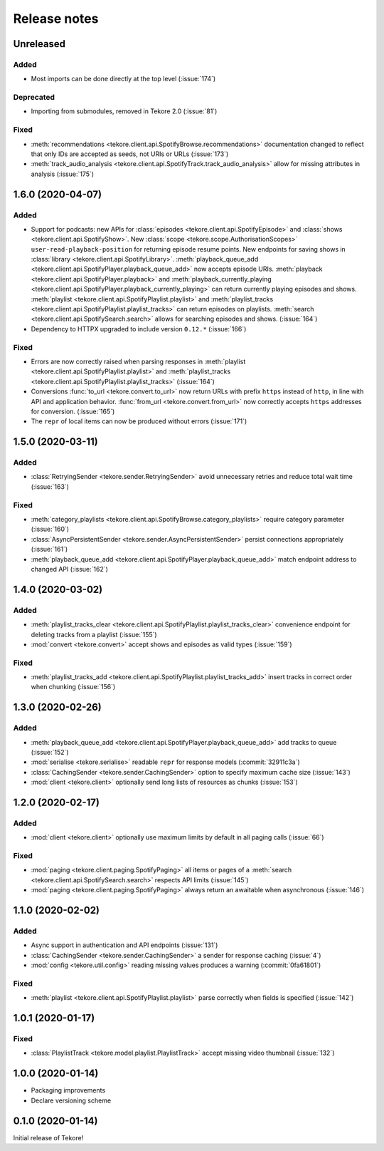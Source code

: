 Release notes
=============
Unreleased
----------
Added
*****
- Most imports can be done directly at the top level (:issue:`174`)

Deprecated
**********
- Importing from submodules, removed in Tekore 2.0 (:issue:`81`)

Fixed
*****
- :meth:`recommendations <tekore.client.api.SpotifyBrowse.recommendations>`
  documentation changed to reflect that only IDs are accepted as seeds,
  not URIs or URLs (:issue:`173`)
- :meth:`track_audio_analysis <tekore.client.api.SpotifyTrack.track_audio_analysis>`
  allow for missing attributes in analysis (:issue:`175`)

1.6.0 (2020-04-07)
------------------
Added
*****
- Support for podcasts: new APIs for
  :class:`episodes <tekore.client.api.SpotifyEpisode>`
  and :class:`shows <tekore.client.api.SpotifyShow>`.
  New :class:`scope <tekore.scope.AuthorisationScopes>`
  ``user-read-playback-position`` for returning episode resume points.
  New endpoints for saving shows in
  :class:`library <tekore.client.api.SpotifyLibrary>`.
  :meth:`playback_queue_add <tekore.client.api.SpotifyPlayer.playback_queue_add>`
  now accepts episode URIs.
  :meth:`playback <tekore.client.api.SpotifyPlayer.playback>` and
  :meth:`playback_currently_playing <tekore.client.api.SpotifyPlayer.playback_currently_playing>`
  can return currently playing episodes and shows.
  :meth:`playlist <tekore.client.api.SpotifyPlaylist.playlist>` and
  :meth:`playlist_tracks <tekore.client.api.SpotifyPlaylist.playlist_tracks>`
  can return episodes on playlists.
  :meth:`search <tekore.client.api.SpotifySearch.search>` allows for searching
  episodes and shows.
  (:issue:`164`)
- Dependency to HTTPX upgraded to include version ``0.12.*`` (:issue:`166`)

Fixed
*****
- Errors are now correctly raised when parsing responses in
  :meth:`playlist <tekore.client.api.SpotifyPlaylist.playlist>` and
  :meth:`playlist_tracks <tekore.client.api.SpotifyPlaylist.playlist_tracks>`
  (:issue:`164`)
- Conversions :func:`to_url <tekore.convert.to_url>` now return URLs with
  prefix ``https`` instead of ``http``, in line with API and application
  behavior. :func:`from_url <tekore.convert.from_url>` now correctly
  accepts ``https`` addresses for conversion. (:issue:`165`)
- The ``repr`` of local items can now be produced without errors (:issue:`171`)

1.5.0 (2020-03-11)
------------------
Added
*****
- :class:`RetryingSender <tekore.sender.RetryingSender>`
  avoid unnecessary retries and reduce total wait time (:issue:`163`)

Fixed
*****
- :meth:`category_playlists <tekore.client.api.SpotifyBrowse.category_playlists>`
  require category parameter (:issue:`160`)
- :class:`AsyncPersistentSender <tekore.sender.AsyncPersistentSender>`
  persist connections appropriately (:issue:`161`)
- :meth:`playback_queue_add <tekore.client.api.SpotifyPlayer.playback_queue_add>`
  match endpoint address to changed API (:issue:`162`)

1.4.0 (2020-03-02)
------------------
Added
*****
- :meth:`playlist_tracks_clear <tekore.client.api.SpotifyPlaylist.playlist_tracks_clear>`
  convenience endpoint for deleting tracks from a playlist (:issue:`155`)
- :mod:`convert <tekore.convert>`
  accept shows and episodes as valid types (:issue:`159`)

Fixed
*****
- :meth:`playlist_tracks_add <tekore.client.api.SpotifyPlaylist.playlist_tracks_add>`
  insert tracks in correct order when chunking (:issue:`156`)

1.3.0 (2020-02-26)
------------------
Added
*****
- :meth:`playback_queue_add <tekore.client.api.SpotifyPlayer.playback_queue_add>`
  add tracks to queue (:issue:`152`)
- :mod:`serialise <tekore.serialise>`
  readable ``repr`` for response models (:commit:`32911c3a`)
- :class:`CachingSender <tekore.sender.CachingSender>`
  option to specify maximum cache size (:issue:`143`)
- :mod:`client <tekore.client>`
  optionally send long lists of resources as chunks (:issue:`153`)

1.2.0 (2020-02-17)
------------------
Added
*****
- :mod:`client <tekore.client>`
  optionally use maximum limits by default in all paging calls (:issue:`66`)

Fixed
*****
- :mod:`paging <tekore.client.paging.SpotifyPaging>` all items or
  pages of a :meth:`search <tekore.client.api.SpotifySearch.search>`
  respects API limits (:issue:`145`)
- :mod:`paging <tekore.client.paging.SpotifyPaging>`
  always return an awaitable when asynchronous (:issue:`146`)

1.1.0 (2020-02-02)
------------------
Added
*****
- Async support in authentication and API endpoints (:issue:`131`)
- :class:`CachingSender <tekore.sender.CachingSender>`
  a sender for response caching (:issue:`4`)
- :mod:`config <tekore.util.config>`
  reading missing values produces a warning (:commit:`0fa61801`)

Fixed
*****
- :meth:`playlist <tekore.client.api.SpotifyPlaylist.playlist>`
  parse correctly when fields is specified (:issue:`142`)

1.0.1 (2020-01-17)
------------------
Fixed
*****
- :class:`PlaylistTrack <tekore.model.playlist.PlaylistTrack>`
  accept missing video thumbnail (:issue:`132`)

1.0.0 (2020-01-14)
------------------
- Packaging improvements
- Declare versioning scheme

0.1.0 (2020-01-14)
------------------
Initial release of Tekore!